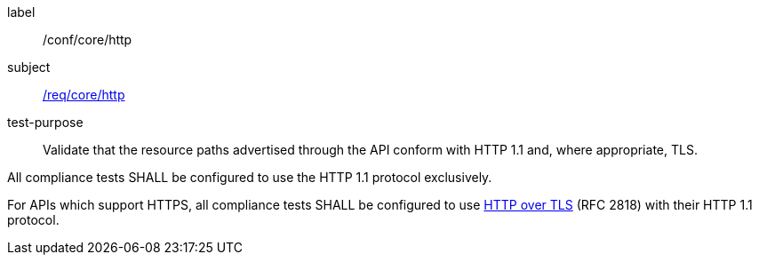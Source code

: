 [[ats_core_http]]
[abstract_test]
====
[%metadata]
label:: /conf/core/http
subject:: <<req_core_http,/req/core/http>>
test-purpose:: Validate that the resource paths advertised through the API conform with HTTP 1.1 and, where appropriate, TLS.

[.component,class=test method]
=====
[.component,class=step]
--
All compliance tests SHALL be configured to use the HTTP 1.1 protocol exclusively.
--

[.component,class=step]
--
For APIs which support HTTPS, all compliance tests SHALL be configured to use <<rfc2818,HTTP over TLS>> (RFC 2818) with their HTTP 1.1 protocol.
--
=====
====